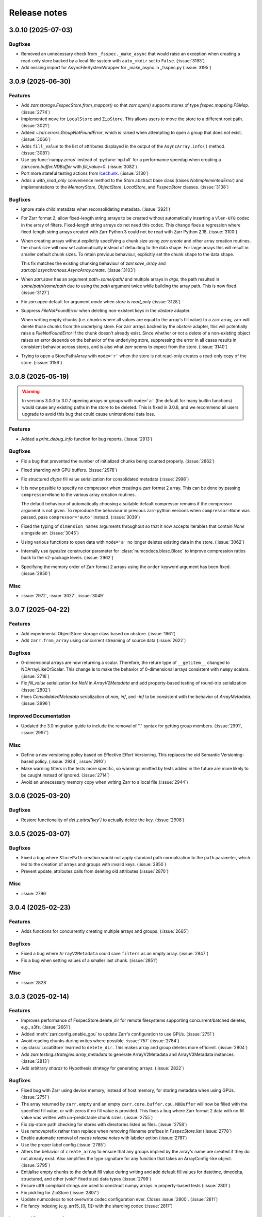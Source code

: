 Release notes
=============

.. towncrier release notes start

3.0.10 (2025-07-03)
-------------------

Bugfixes
~~~~~~~~

- Removed an unnecessary check from ``_fsspec._make_async`` that would raise an exception when
  creating a read-only store backed by a local file system with ``auto_mkdir`` set  to ``False``. (:issue:`3193`)
- Add missing import for AsyncFileSystemWrapper for _make_async in _fsspec.py (:issue:`3195`)


3.0.9 (2025-06-30)
------------------

Features
~~~~~~~~

- Add `zarr.storage.FsspecStore.from_mapper()` so that `zarr.open()` supports stores of type `fsspec.mapping.FSMap`. (:issue:`2774`)
- Implemented ``move`` for ``LocalStore`` and ``ZipStore``. This allows users to move the store to a different root path. (:issue:`3021`)
- Added `~zarr.errors.GroupNotFoundError`, which is raised when attempting to open a group that does not exist. (:issue:`3066`)
- Adds ``fill_value`` to the list of attributes displayed in the output of the ``AsyncArray.info()`` method. (:issue:`3081`)
- Use :py:func:`numpy.zeros` instead of :py:func:`np.full` for a performance speedup when creating a `zarr.core.buffer.NDBuffer` with `fill_value=0`. (:issue:`3082`)
- Port more stateful testing actions from `Icechunk <https://icechunk.io>`_. (:issue:`3130`)
- Adds a `with_read_only` convenience method to the `Store` abstract base class (raises `NotImplementedError`) and implementations to the `MemoryStore`, `ObjectStore`, `LocalStore`, and `FsspecStore` classes. (:issue:`3138`)


Bugfixes
~~~~~~~~

- Ignore stale child metadata when reconsolidating metadata. (:issue:`2921`)
- For Zarr format 2, allow fixed-length string arrays to be created without automatically inserting a
  ``Vlen-UT8`` codec in the array of filters. Fixed-length string arrays do not need this codec. This
  change fixes a regression where fixed-length string arrays created with Zarr Python 3 could not be read with Zarr Python 2.18. (:issue:`3100`)
- When creating arrays without explicitly specifying a chunk size using `zarr.create` and other
  array creation routines, the chunk size will now set automatically instead of defaulting to the data shape.
  For large arrays this will result in smaller default chunk sizes.
  To retain previous behaviour, explicitly set the chunk shape to the data shape.

  This fix matches the existing chunking behaviour of
  `zarr.save_array` and `zarr.api.asynchronous.AsyncArray.create`. (:issue:`3103`)
- When `zarr.save` has an argument `path=some/path/` and multiple arrays in `args`, the path resulted in `some/path/some/path` due to using the `path`
  argument twice while building the array path. This is now fixed. (:issue:`3127`)
- Fix `zarr.open` default for argument `mode` when `store` is `read_only` (:issue:`3128`)
- Suppress `FileNotFoundError` when deleting non-existent keys in the `obstore` adapter.

  When writing empty chunks (i.e. chunks where all values are equal to the array's fill value) to a zarr array, zarr
  will delete those chunks from the underlying store. For zarr arrays backed by the `obstore` adapter, this will potentially
  raise a `FileNotFoundError` if the chunk doesn't already exist.
  Since whether or not a delete of a non-existing object raises an error depends on the behavior of the underlying store,
  suppressing the error in all cases results in consistent behavior across stores, and is also what `zarr` seems to expect
  from the store. (:issue:`3140`)
- Trying to open a StorePath/Array with ``mode='r'`` when the store is not read-only creates a read-only copy of the store. (:issue:`3156`)


3.0.8 (2025-05-19)
------------------

.. warning::

    In versions 3.0.0 to 3.0.7 opening arrays or groups with ``mode='a'`` (the default for many builtin functions)
    would cause any existing paths in the store to be deleted. This is fixed in 3.0.8, and
    we recommend all users upgrade to avoid this bug that could cause unintentional data loss.

Features
~~~~~~~~

- Added a `print_debug_info` function for bug reports. (:issue:`2913`)


Bugfixes
~~~~~~~~

- Fix a bug that prevented the number of initialized chunks being counted properly. (:issue:`2862`)
- Fixed sharding with GPU buffers. (:issue:`2978`)
- Fix structured `dtype` fill value serialization for consolidated metadata (:issue:`2998`)
- It is now possible to specify no compressor when creating a zarr format 2 array.
  This can be done by passing ``compressor=None`` to the various array creation routines.

  The default behaviour of automatically choosing a suitable default compressor remains if the compressor argument is not given.
  To reproduce the behaviour in previous zarr-python versions when ``compressor=None`` was passed, pass ``compressor='auto'`` instead. (:issue:`3039`)
- Fixed the typing of ``dimension_names`` arguments throughout so that it now accepts iterables that contain `None` alongside `str`. (:issue:`3045`)
- Using various functions to open data with ``mode='a'`` no longer deletes existing data in the store. (:issue:`3062`)
- Internally use `typesize` constructor parameter for :class:`numcodecs.blosc.Blosc` to improve compression ratios back to the v2-package levels. (:issue:`2962`)
- Specifying the memory order of Zarr format 2 arrays using the ``order`` keyword argument has been fixed. (:issue:`2950`)


Misc
~~~~

- :issue:`2972`, :issue:`3027`, :issue:`3049`


3.0.7 (2025-04-22)
------------------

Features
~~~~~~~~

- Add experimental ObjectStore storage class based on obstore. (:issue:`1661`)
- Add ``zarr.from_array`` using concurrent streaming of source data (:issue:`2622`)


Bugfixes
~~~~~~~~

- 0-dimensional arrays are now returning a scalar. Therefore, the return type of ``__getitem__`` changed
  to NDArrayLikeOrScalar. This change is to make the behavior of 0-dimensional arrays consistent with
  ``numpy`` scalars. (:issue:`2718`)
- Fix `fill_value` serialization for `NaN` in `ArrayV2Metadata` and add property-based testing of round-trip serialization (:issue:`2802`)
- Fixes `ConsolidatedMetadata` serialization of `nan`, `inf`, and `-inf` to be
  consistent with the behavior of `ArrayMetadata`. (:issue:`2996`)


Improved Documentation
~~~~~~~~~~~~~~~~~~~~~~

- Updated the 3.0 migration guide to include the removal of "." syntax for getting group members. (:issue:`2991`, :issue:`2997`)


Misc
~~~~
- Define a new versioning policy based on Effective Effort Versioning. This replaces the old Semantic
  Versioning-based policy. (:issue:`2924`, :issue:`2910`)
- Make warning filters in the tests more specific, so warnings emitted by tests added in the future
  are more likely to be caught instead of ignored. (:issue:`2714`)
- Avoid an unnecessary memory copy when writing Zarr to a local file (:issue:`2944`)


3.0.6 (2025-03-20)
------------------

Bugfixes
~~~~~~~~

- Restore functionality of `del z.attrs['key']` to actually delete the key. (:issue:`2908`)


3.0.5 (2025-03-07)
------------------

Bugfixes
~~~~~~~~

- Fixed a bug where ``StorePath`` creation would not apply standard path normalization to the ``path`` parameter,
  which led to the creation of arrays and groups with invalid keys. (:issue:`2850`)
- Prevent update_attributes calls from deleting old attributes (:issue:`2870`)


Misc
~~~~

- :issue:`2796`

3.0.4 (2025-02-23)
------------------

Features
~~~~~~~~

- Adds functions for concurrently creating multiple arrays and groups. (:issue:`2665`)

Bugfixes
~~~~~~~~

- Fixed a bug where ``ArrayV2Metadata`` could save ``filters`` as an empty array. (:issue:`2847`)
- Fix a bug when setting values of a smaller last chunk. (:issue:`2851`)

Misc
~~~~

- :issue:`2828`


3.0.3 (2025-02-14)
------------------

Features
~~~~~~~~

- Improves performance of FsspecStore.delete_dir for remote filesystems supporting concurrent/batched deletes, e.g., s3fs. (:issue:`2661`)
- Added :meth:`zarr.config.enable_gpu` to update Zarr's configuration to use GPUs. (:issue:`2751`)
- Avoid reading chunks during writes where possible. :issue:`757` (:issue:`2784`)
- :py:class:`LocalStore` learned to ``delete_dir``. This makes array and group deletes more efficient. (:issue:`2804`)
- Add `zarr.testing.strategies.array_metadata` to generate ArrayV2Metadata and ArrayV3Metadata instances. (:issue:`2813`)
- Add arbitrary `shards` to Hypothesis strategy for generating arrays. (:issue:`2822`)


Bugfixes
~~~~~~~~

- Fixed bug with Zarr using device memory, instead of host memory, for storing metadata when using GPUs. (:issue:`2751`)
- The array returned by ``zarr.empty`` and an empty ``zarr.core.buffer.cpu.NDBuffer`` will now be filled with the
  specified fill value, or with zeros if no fill value is provided.
  This fixes a bug where Zarr format 2 data with no fill value was written with un-predictable chunk sizes. (:issue:`2755`)
- Fix zip-store path checking for stores with directories listed as files. (:issue:`2758`)
- Use removeprefix rather than replace when removing filename prefixes in `FsspecStore.list` (:issue:`2778`)
- Enable automatic removal of `needs release notes` with labeler action (:issue:`2781`)
- Use the proper label config (:issue:`2785`)
- Alters the behavior of ``create_array`` to ensure that any groups implied by the array's name are created if they do not already exist. Also simplifies the type signature for any function that takes an ArrayConfig-like object. (:issue:`2795`)
- Enitialise empty chunks to the default fill value during writing and add default fill values for datetime, timedelta, structured, and other (void* fixed size) data types (:issue:`2799`)
- Ensure utf8 compliant strings are used to construct numpy arrays in property-based tests (:issue:`2801`)
- Fix pickling for ZipStore (:issue:`2807`)
- Update numcodecs to not overwrite codec configuration ever. Closes :issue:`2800`. (:issue:`2811`)
- Fix fancy indexing (e.g. arr[5, [0, 1]]) with the sharding codec (:issue:`2817`)


Improved Documentation
~~~~~~~~~~~~~~~~~~~~~~

- Added new user guide on :ref:`user-guide-gpu`. (:issue:`2751`)


3.0.2 (2025-01-31)
------------------

Features
~~~~~~~~

- Test ``getsize()`` and ``getsize_prefix()`` in ``StoreTests``. (:issue:`2693`)
- Test that a ``ValueError`` is raised for invalid byte range syntax in ``StoreTests``. (:issue:`2693`)
- Separate instantiating and opening a store in ``StoreTests``. (:issue:`2693`)
- Add a test for using Stores as a context managers in ``StoreTests``. (:issue:`2693`)
- Implemented ``LogingStore.open()``. (:issue:`2693`)
- ``LoggingStore`` is now a generic class. (:issue:`2693`)
- Change StoreTest's ``test_store_repr``, ``test_store_supports_writes``,
  ``test_store_supports_partial_writes``, and ``test_store_supports_listing``
  to to be implemented using ``@abstractmethod``, rather raising ``NotImplementedError``. (:issue:`2693`)
- Test the error raised for invalid buffer arguments in ``StoreTests``. (:issue:`2693`)
- Test that data can be written to a store that's not yet open using the store.set method in ``StoreTests``. (:issue:`2693`)
- Adds a new function ``init_array`` for initializing an array in storage, and refactors ``create_array``
  to use ``init_array``. ``create_array`` takes two new parameters: ``data``, an optional array-like object, and ``write_data``, a bool which defaults to ``True``.
  If ``data`` is given to ``create_array``, then the ``dtype`` and ``shape`` attributes of ``data`` are used to define the
  corresponding attributes of the resulting Zarr array. Additionally, if ``data`` given and ``write_data`` is ``True``,
  then the values in ``data`` will be written to the newly created array. (:issue:`2761`)


Bugfixes
~~~~~~~~

- Wrap sync fsspec filesystems with ``AsyncFileSystemWrapper``. (:issue:`2533`)
- Added backwards compatibility for Zarr format 2 structured arrays. (:issue:`2681`)
- Update equality for ``LoggingStore`` and ``WrapperStore`` such that 'other' must also be a ``LoggingStore`` or ``WrapperStore`` respectively, rather than only checking the types of the stores they wrap. (:issue:`2693`)
- Ensure that ``ZipStore`` is open before getting or setting any values. (:issue:`2693`)
- Use stdout rather than stderr as the default stream for ``LoggingStore``. (:issue:`2693`)
- Match the errors raised by read only stores in ``StoreTests``. (:issue:`2693`)
- Fixed ``ZipStore`` to make sure the correct attributes are saved when instances are pickled.
  This fixes a previous bug that prevent using ``ZipStore`` with a ``ProcessPoolExecutor``. (:issue:`2762`)
- Updated the optional test dependencies to include ``botocore`` and ``fsspec``. (:issue:`2768`)
- Fixed the fsspec tests to skip if ``botocore`` is not installed.
  Previously they would have failed with an import error. (:issue:`2768`)
- Optimize full chunk writes. (:issue:`2782`)


Improved Documentation
~~~~~~~~~~~~~~~~~~~~~~

- Changed the machinery for creating changelog entries.
  Now individual entries should be added as files to the `changes` directory in the `zarr-python` repository, instead of directly to the changelog file. (:issue:`2736`)

Other
~~~~~

- Created a type alias ``ChunkKeyEncodingLike`` to model the union of ``ChunkKeyEncoding`` instances and the dict form of the
  parameters of those instances. ``ChunkKeyEncodingLike`` should be used by high-level functions to provide a convenient
  way for creating ``ChunkKeyEncoding`` objects. (:issue:`2763`)


3.0.1 (Jan. 17, 2025)
---------------------

* Implement ``zarr.from_array`` using concurrent streaming (:issue:`2622`).

Bug fixes
~~~~~~~~~
* Fixes ``order`` argument for Zarr format 2 arrays (:issue:`2679`).

* Fixes a bug that prevented reading Zarr format 2 data with consolidated
  metadata written using ``zarr-python`` version 2 (:issue:`2694`).

* Ensure that compressor=None results in no compression when writing Zarr
  format 2 data (:issue:`2708`).

* Fix for empty consolidated metadata dataset: backwards compatibility with
  Zarr-Python 2 (:issue:`2695`).

Documentation
~~~~~~~~~~~~~
* Quickstart guide alignment with V3 API (:issue:`2697`).

* Fix doctest failures related to numcodecs 0.15 (:issue:`2727`).

Other
~~~~~
* Removed some unnecessary files from the source distribution
  to reduce its size. (:issue:`2686`).

* Enable codecov in GitHub actions (:issue:`2682`).

* Speed up hypothesis tests (:issue:`2650`).

* Remove multiple imports for an import name (:issue:`2723`).


.. _release_3.0.0:

3.0.0 (Jan. 9, 2025)
--------------------

3.0.0 is a new major release of Zarr-Python, with many breaking changes.
See the :ref:`v3 migration guide` for a listing of what's changed.

Normal release note service will resume with further releases in the 3.0.0
series.

Release notes for the zarr-python 2.x and 1.x releases can be found here:
https://zarr.readthedocs.io/en/support-v2/release.html
